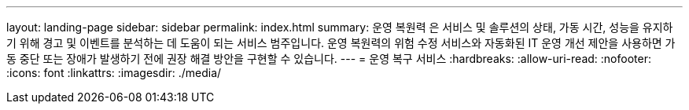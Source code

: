 ---
layout: landing-page 
sidebar: sidebar 
permalink: index.html 
summary: 운영 복원력 은 서비스 및 솔루션의 상태, 가동 시간, 성능을 유지하기 위해 경고 및 이벤트를 분석하는 데 도움이 되는 서비스 범주입니다. 운영 복원력의 위험 수정 서비스와 자동화된 IT 운영 개선 제안을 사용하면 가동 중단 또는 장애가 발생하기 전에 권장 해결 방안을 구현할 수 있습니다. 
---
= 운영 복구 서비스
:hardbreaks:
:allow-uri-read: 
:nofooter: 
:icons: font
:linkattrs: 
:imagesdir: ./media/


